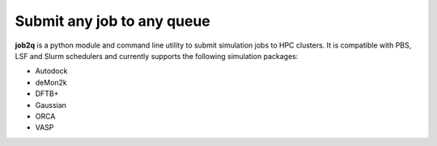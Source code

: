 Submit any job to any queue
############################

**job2q** is a python module and command line utility to submit simulation jobs to HPC
clusters. It is compatible with PBS, LSF and Slurm schedulers and currently supports
the following simulation packages:

- Autodock
- deMon2k
- DFTB+
- Gaussian
- ORCA
- VASP
